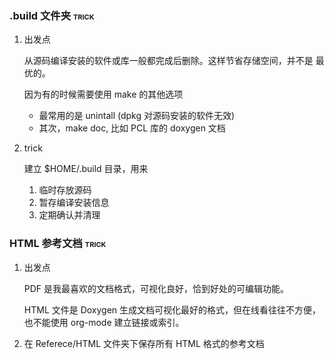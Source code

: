 # wally.org --- notes on miscelleous things


*** .build 文件夹                                                   :trick:

1. 出发点

   从源码编译安装的软件或库一般都完成后删除。这样节省存储空间，并不是
   最优的。

   因为有的时候需要使用 make 的其他选项
   - 最常用的是 unintall (dpkg 对源码安装的软件无效)
   - 其次，make doc, 比如 PCL 库的 doxygen 文档

2. trick

   建立 $HOME/.build 目录，用来
   1) 临时存放源码
   2) 暂存编译安装信息
   3) 定期确认并清理

*** HTML 参考文档                                                   :trick:

1. 出发点

   PDF 是我最喜欢的文档格式，可视化良好，恰到好处的可编辑功能。

   HTML 文件是 Doxygen 生成文档可视化最好的格式，但在线看往往不方便，
   也不能使用 org-mode 建立链接或索引。

2. 在 Referece/HTML 文件夹下保存所有 HTML 格式的参考文档
